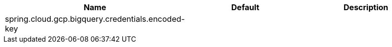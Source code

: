 // Copyright (c) 2023, Oracle and/or its affiliates.
// Licensed under the Universal Permissive License v 1.0 as shown at https://oss.oracle.com/licenses/upl/

|===
|Name | Default | Description

|spring.cloud.gcp.bigquery.credentials.encoded-key |  | 

|===